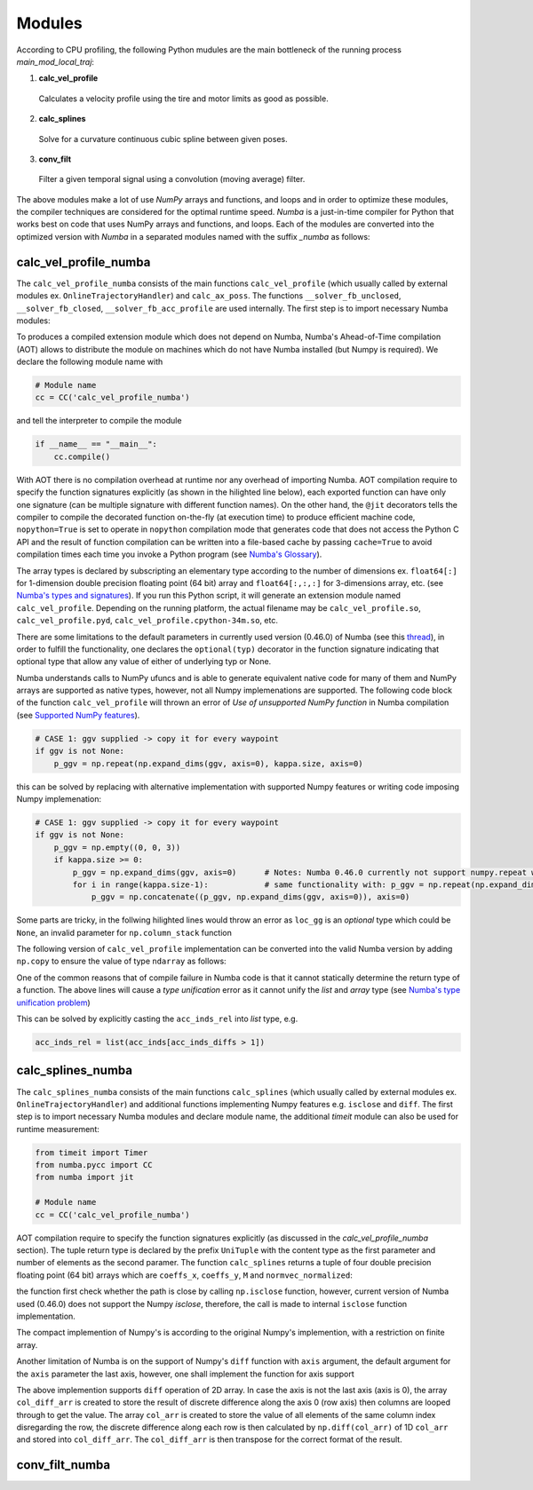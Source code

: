 Modules
================================

According to CPU profiling, the following Python mudules are the main bottleneck of the running process `main_mod_local_traj`:

1. **calc_vel_profile** 
  Calculates a velocity profile using the tire and motor limits as good as possible.
2. **calc_splines** 
  Solve for a curvature continuous cubic spline between given poses.
3. **conv_filt** 
  Filter a given temporal signal using a convolution (moving average) filter.

The above modules make a lot of use `NumPy` arrays and functions, and loops and in order to optimize these modules, the compiler techniques are considered for the optimal runtime speed. `Numba` is a just-in-time compiler for Python that works best on code that uses NumPy arrays and functions, and loops.
Each of the modules are converted into the optimized version with `Numba` in a separated modules named with the suffix `_numba` as follows:


calc_vel_profile_numba
--------
The ``calc_vel_profile_numba`` consists of the main functions ``calc_vel_profile`` (which usually called by external modules ex. ``OnlineTrajectoryHandler``) and ``calc_ax_poss``. The functions ``__solver_fb_unclosed``, ``__solver_fb_closed``, ``__solver_fb_acc_profile`` are used internally.
The first step is to import necessary Numba modules:

.. code-block:: python
   :emphasize-lines: 3,5

   from numba.pycc import CC
   from numba import jit

To produces a compiled extension module which does not depend on Numba, Numba's Ahead-of-Time compilation (AOT) allows to distribute the module on machines which do not have Numba installed (but Numpy is required). We declare the following module name with

.. code-block:: python

    # Module name
    cc = CC('calc_vel_profile_numba')

and tell the interpreter to compile the module

.. code-block:: python

    if __name__ == "__main__":
        cc.compile()

With AOT there is no compilation overhead at runtime nor any overhead of importing Numba.
AOT compilation require to specify the function signatures explicitly (as shown in the hilighted line below), each exported function can have only one signature (can be multiple signature with different function names). On the other hand, the ``@jit`` decorators tells the compiler to compile the decorated function on-the-fly (at execution time) to produce efficient machine code, ``nopython=True`` is set to operate in ``nopython`` compilation mode that generates code that does not access the Python C API and the result of function compilation can be written into a file-based cache by passing ``cache=True`` to avoid compilation times each time you invoke a Python program (see `Numba's Glossary <https://numba.pydata.org/numba-doc/dev/glossary.html>`_).

.. code-block:: python
    :emphasize-lines: 1

    @cc.export('calc_vel_profile', 'float64[:](float64[:,:], float64[:], float64[:], boolean, float64, float64, optional(float64[:,:]), optional(float64[:,:]), optional(float64), optional(float64), optional(float64[:]), optional(float64), optional(float64), optional(int64))')
    @jit(nopython=True, cache=True)
    def calc_vel_profile(ax_max_machines: np.ndarray,
                     kappa: np.ndarray,
                     el_lengths: np.ndarray,
                     closed: bool,
                     drag_coeff: float,
                     m_veh: float,
                     ggv: np.ndarray = None,
                     loc_gg: np.ndarray = None,
                     v_max: float = None,
                     dyn_model_exp: float = 1.0,
                     mu: np.ndarray = None,
                     v_start: float = None,
                     v_end: float = None,
                     filt_window: int = None) -> np.ndarray:

The array types is declared by subscripting an elementary type according to the number of dimensions ex. ``float64[:]`` for 1-dimension double precision floating point (64 bit) array and ``float64[:,:,:]`` for 3-dimensions array, etc. (see `Numba's types and signatures <https://numba.pydata.org/numba-doc/dev/reference/types.html>`_). 
If you run this Python script, it will generate an extension module named ``calc_vel_profile``. Depending on the running platform, the actual filename may be ``calc_vel_profile.so``, ``calc_vel_profile.pyd``, ``calc_vel_profile.cpython-34m.so``, etc.

There are some limitations to the default parameters in currently used version (0.46.0) of Numba (see this `thread <https://stackoverflow.com/questions/46123657/numba-calling-jit-with-explicit-signature-using-arguments-with-default-values>`_), in order to fulfill the functionality, one declares the ``optional(typ)`` decorator in the function signature indicating that optional type that allow any value of either of underlying typ or None.

Numba understands calls to NumPy ufuncs and is able to generate equivalent native code for many of them and NumPy arrays are supported as native types, however, not all Numpy implemenations are supported. The following code block of the function ``calc_vel_profile`` will thrown an error of `Use of unsupported NumPy function` in Numba compilation (see `Supported NumPy features <https://numba.pydata.org/numba-doc/dev/reference/numpysupported.html>`_).

.. code-block:: python

    # CASE 1: ggv supplied -> copy it for every waypoint
    if ggv is not None:
        p_ggv = np.repeat(np.expand_dims(ggv, axis=0), kappa.size, axis=0)

this can be solved by replacing with alternative implementation with supported Numpy features or writing code imposing Numpy implemenation:

.. code-block:: python

    # CASE 1: ggv supplied -> copy it for every waypoint
    if ggv is not None:
        p_ggv = np.empty((0, 0, 3))
        if kappa.size >= 0:
            p_ggv = np.expand_dims(ggv, axis=0)      # Notes: Numba 0.46.0 currently not support numpy.repeat with axis argument
            for i in range(kappa.size-1):            # same functionality with: p_ggv = np.repeat(np.expand_dims(ggv, axis=0), kappa.size, axis=0)
                p_ggv = np.concatenate((p_ggv, np.expand_dims(ggv, axis=0)), axis=0)    

Some parts are tricky, in the follwing hilighted lines would throw an error as ``loc_gg`` is an `optional` type which could be ``None``, an invalid parameter for ``np.column_stack`` function

.. code-block:: python
    :emphasize-lines: 3

    # CASE 2: local gg diagram supplied -> add velocity dimension (artificial velocity of 10.0 m/s)
    else:
         p_ggv = np.expand_dims(np.column_stack((np.ones(loc_gg.shape[0]) * 10.0, loc_gg)), axis=1)

The following version of ``calc_vel_profile`` implementation can be converted into the valid Numba version by adding ``np.copy`` to ensure the value of type ``ndarray`` as follows:

.. code-block:: python
    :emphasize-lines: 3

    # CASE 2: local gg diagram supplied -> add velocity dimension (artificial velocity of 10.0 m/s)
    else:
        p_ggv = np.expand_dims(np.column_stack((np.ones(loc_gg.shape[0]) * 10.0, np.copy(loc_gg))), axis=1)

One of the common reasons that of compile failure in Numba code is that it cannot statically determine the return type of a function. The above lines
will cause a `type unification` error as it cannot unify the `list` and `array` type (see `Numba's type unification problem <https://numba.pydata.org/numba-doc/latest/user/troubleshoot.html#my-code-has-a-type-unification-problem>`_)

.. code-block:: python
    :emphasize-lines: 11,13

    # ------------------------------------------------------------------------------------------------------------------
    # SEARCH START POINTS FOR ACCELERATION PHASES ----------------------------------------------------------------------
    # ------------------------------------------------------------------------------------------------------------------

    vx_diffs = np.diff(np.copy(vx_profile))
    acc_inds = np.where(vx_diffs > 0.0)[0]                  # indices of points with positive acceleration
    if acc_inds.size != 0:
        # check index diffs -> we only need the first point of every acceleration phase
        acc_inds_diffs = np.diff(acc_inds)
        acc_inds_diffs = insert(acc_inds_diffs, 0, 2)       # first point is always a starting point, Notes: Numba 0.46.0 currently not support numpy.insert 
        acc_inds_rel = acc_inds[acc_inds_diffs > 1]         # starting point indices for acceleration phases
    else:
        acc_inds_rel = [np.int64(x) for x in range(0)]      # if vmax is low and can be driven all the time

This can be solved by explicitly casting the ``acc_inds_rel`` into `list` type, e.g. 

.. code-block:: python

    acc_inds_rel = list(acc_inds[acc_inds_diffs > 1])

calc_splines_numba
------------
The ``calc_splines_numba`` consists of the main functions ``calc_splines`` (which usually called by external modules ex. ``OnlineTrajectoryHandler``) and additional functions implementing Numpy features e.g. ``isclose`` and ``diff``.
The first step is to import necessary Numba modules and declare module name, the additional `timeit` module can also be used for runtime measurement:

.. code-block:: python
   
   from timeit import Timer
   from numba.pycc import CC
   from numba import jit

   # Module name
   cc = CC('calc_vel_profile_numba')

AOT compilation require to specify the function signatures explicitly (as discussed in the `calc_vel_profile_numba` section).
The tuple return type is declared by the prefix ``UniTuple`` with the content type as the first parameter and number of elements as the second paramer. The function
``calc_splines`` returns a tuple of four double precision floating point (64 bit) arrays which are ``coeffs_x``, ``coeffs_y``, ``M`` and ``normvec_normalized``:

.. code-block:: python
    :emphasize-lines: 1

    @cc.export('calc_splines', 'UniTuple(float64[:,:],4)(float64[:,:], optional(float64[:]), optional(float64), optional(float64), optional(boolean))')
    @jit(nopython=True, cache=True)
    def calc_splines(path: np.ndarray,
                 el_lengths: np.ndarray = None,
                 psi_s: float = None,
                 psi_e: float = None,
                 use_dist_scaling: bool = True) -> tuple:

the function first check whether the path is close by calling ``np.isclose`` function, however, current version of Numba used (0.46.0) does not support the Numpy `isclose`, therefore,
the call is made to internal ``isclose`` function implementation.

.. code-block:: python
    :emphasize-lines: 19

    @cc.export('isclose', 'boolean[:](float64[:], float64[:])')
    @jit(nopython=True, cache=True)
    def isclose(a, b):  # implementation for np.isclose function
        assert np.all(np.isfinite(a)) and np.all(np.isfinite(b))
        rtol, atol = 1.e-5, 1.e-8
        x, y = np.asarray(a), np.asarray(b)
        # check if arrays are element-wise equal within a tolerance (assume that both arrays are of valid format)
        result = np.less_equal(np.abs(x-y), atol + rtol * np.abs(y))   
        return result 

    ..
    ..

    def calc_splines(...):

        ..
        ..

        if np.all(isclose(path[0], path[-1])):      # Numba 0.46.0 does not support NumPy function 'numpy.isclose'
            closed = True

The compact implemention of Numpy's is according to the original Numpy's implemention, with a restriction on finite array.

Another limitation of Numba is on the support of Numpy's ``diff`` function with ``axis`` argument, the default argument for the ``axis``
parameter the last axis, however, one shall implement the function for axis support

.. code-block:: python
    :emphasize-lines: 19

    @cc.export('diff', 'float64[:,:](float64[:,:], optional(uint8))')
    @jit(nopython=True, cache=True)
    def diff(arr, axis=1):   # implementation for np.diff function with axis parameter supported
        assert arr.ndim == 2
        assert axis in [0, 1]
        if axis == 0:
            col_diff_arr = np.empty((arr.shape[1], arr.shape[0]-1))
            for i in range(arr.shape[1]):   # loop through columns
                col_arr = np.copy(arr)[:, i].flatten()
                col_diff_arr[i] = np.diff(col_arr)
            return np.transpose(col_diff_arr)
        else:
            return np.diff(np.copy(arr))    # default is the last axis (axis=1)

The above implemention supports ``diff`` operation of 2D array. In case the axis is not the last axis (axis is 0), the array ``col_diff_arr`` is created to store the result of
discrete difference along the axis 0 (row axis) then columns are looped through to get the value. The array ``col_arr`` is created to store the value of all elements of the same column index disregarding the row, 
the discrete difference along each row is then calculated by ``np.diff(col_arr)`` of 1D ``col_arr`` and stored into ``col_diff_arr``. The ``col_diff_arr`` is then transpose for the correct format of the result.


conv_filt_numba
----------




